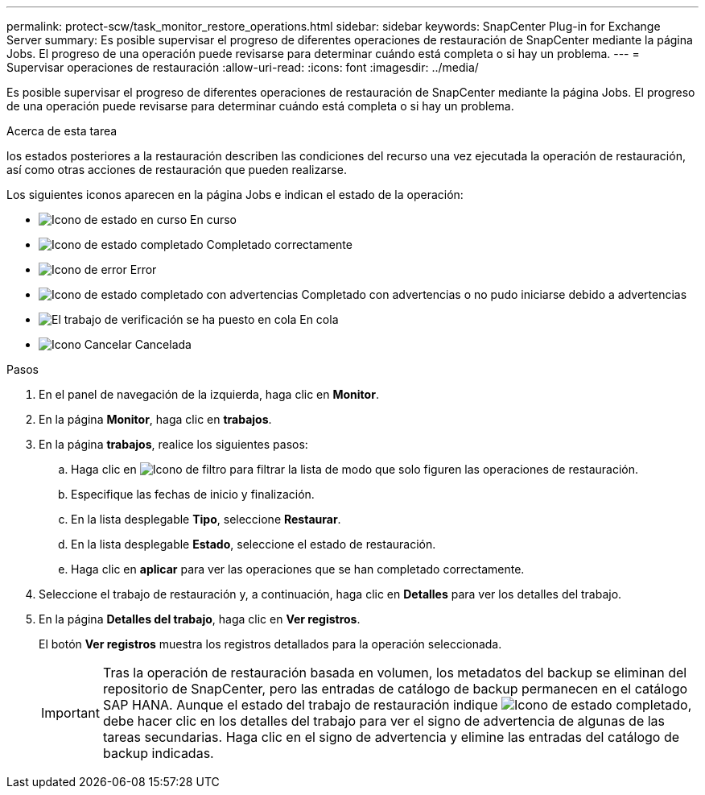---
permalink: protect-scw/task_monitor_restore_operations.html 
sidebar: sidebar 
keywords: SnapCenter Plug-in for Exchange Server 
summary: Es posible supervisar el progreso de diferentes operaciones de restauración de SnapCenter mediante la página Jobs. El progreso de una operación puede revisarse para determinar cuándo está completa o si hay un problema. 
---
= Supervisar operaciones de restauración
:allow-uri-read: 
:icons: font
:imagesdir: ../media/


[role="lead"]
Es posible supervisar el progreso de diferentes operaciones de restauración de SnapCenter mediante la página Jobs. El progreso de una operación puede revisarse para determinar cuándo está completa o si hay un problema.

.Acerca de esta tarea
los estados posteriores a la restauración describen las condiciones del recurso una vez ejecutada la operación de restauración, así como otras acciones de restauración que pueden realizarse.

Los siguientes iconos aparecen en la página Jobs e indican el estado de la operación:

* image:../media/progress_icon.gif["Icono de estado en curso"] En curso
* image:../media/success_icon.gif["Icono de estado completado"] Completado correctamente
* image:../media/failed_icon.gif["Icono de error"] Error
* image:../media/warning_icon.gif["Icono de estado completado con advertencias"] Completado con advertencias o no pudo iniciarse debido a advertencias
* image:../media/verification_job_in_queue.gif["El trabajo de verificación se ha puesto en cola"] En cola
* image:../media/cancel_icon.gif["Icono Cancelar"] Cancelada


.Pasos
. En el panel de navegación de la izquierda, haga clic en *Monitor*.
. En la página *Monitor*, haga clic en *trabajos*.
. En la página *trabajos*, realice los siguientes pasos:
+
.. Haga clic en image:../media/filter_icon.png["Icono de filtro"] para filtrar la lista de modo que solo figuren las operaciones de restauración.
.. Especifique las fechas de inicio y finalización.
.. En la lista desplegable *Tipo*, seleccione *Restaurar*.
.. En la lista desplegable *Estado*, seleccione el estado de restauración.
.. Haga clic en *aplicar* para ver las operaciones que se han completado correctamente.


. Seleccione el trabajo de restauración y, a continuación, haga clic en *Detalles* para ver los detalles del trabajo.
. En la página *Detalles del trabajo*, haga clic en *Ver registros*.
+
El botón *Ver registros* muestra los registros detallados para la operación seleccionada.

+

IMPORTANT: Tras la operación de restauración basada en volumen, los metadatos del backup se eliminan del repositorio de SnapCenter, pero las entradas de catálogo de backup permanecen en el catálogo SAP HANA. Aunque el estado del trabajo de restauración indique image:../media/success_icon.gif["Icono de estado completado"], debe hacer clic en los detalles del trabajo para ver el signo de advertencia de algunas de las tareas secundarias. Haga clic en el signo de advertencia y elimine las entradas del catálogo de backup indicadas.


